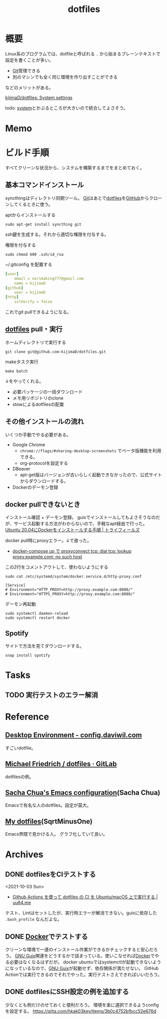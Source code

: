 :PROPERTIES:
:ID:       32295609-a416-4227-9aa9-47aefc42eefc
:END:
#+title: dotfiles
* 概要
Linux系のプログラムでは、dotfileと呼ばれる ~.~ から始まるプレーンテキストで設定を書くことが多い。

- [[id:90c6b715-9324-46ce-a354-63d09403b066][Git]]管理できる
- 別のマシンでも全く同じ環境を作り出すことができる

などのメリットがある。

[[https://github.com/kijimaD/dotfiles][kijimaD/dotfiles: System settings]]

todo: [[id:49971784-7850-4d24-92f2-9c6f29bd332e][system]]とかぶるところが大きいので統合してよさそう。
* Memo
* ビルド手順
すべてクリーンな状況から、システムを構築するまでをまとめておく。
** 基本コマンドインストール
syncthingはディレクトリ同期ツール。
[[id:90c6b715-9324-46ce-a354-63d09403b066][Git]]はあとで[[id:32295609-a416-4227-9aa9-47aefc42eefc][dotfiles]]を[[id:6b889822-21f1-4a3e-9755-e3ca52fa0bc4][GitHub]]からクローンしてくるときに使う。

#+caption: aptからインストールする
#+begin_src shell
  sudo apt-get install syncthing git
#+end_src

ssh鍵を生成する。それから適切な権限を付与する。
#+caption: 権限を付与する
#+begin_src shell
  sudo chmod 600 .ssh/id_rsa
#+end_src

#+caption: ~/.gitconfig を配置する
#+begin_src yaml
[user]
	email = norimaking777@gmail.com
	name = kijimaD
[github]
	user = kijimaD
[http]
	sslVerify = false
#+end_src
これでgit pullできるようになる。
** [[id:32295609-a416-4227-9aa9-47aefc42eefc][dotfiles]] pull・実行
#+caption: ホームディレクトリで実行する
#+begin_src shell
  git clone git@github.com:kijimaD/dotfiles.git
#+end_src

#+caption: makeタスク実行
#+begin_src shell
  make batch
#+end_src

↓をやってくれる。
- 必要パッケージの一括ダウンロード
- メモ用リポジトリのclone
- stowによるdotfilesの配置
** その他インストールの流れ
いくつか手動でやる必要がある。

- Google Chrome
  - ~chrome://flags/#sharing-desktop-screenshots~ でベータ版機能を利用できる。
  - org-protocolを設定する
- DBeaver
  - apt-get版はバージョンが古いらしく起動できなかったので、公式サイトからダウンロードする。
- Dockerのデーモン登録
** docker pullできないとき
インストール確認 + デーモン登録。
guixでインストールしてもよさそうなのだが、サービス起動する方法がわからないので、手軽なapt経由で行った。
[[https://www.trifields.jp/how-to-install-docker-on-ubuntu-2004-4436][Ubuntu 20.04にDockerをインストールする手順 | トライフィールズ]]

docker pull時にproxyエラー。↓で直った。
- [[https://www.s-watanabe.work/2021/09/docker-compose-up-proxyconnect-tcp-dial.html?utm_source=feedburner&utm_medium=feed&utm_campaign=Feed:+blogspot/Czhqy+(%E3%81%95%E3%81%99%E3%82%89%E3%81%84%E3%81%AE%E3%83%97%E3%83%AD%E3%82%B0%E3%83%A9%E3%83%9E%E3%83%BC%E3%81%AEIT%E6%8A%80%E8%A1%93%E3%83%96%E3%83%AD%E3%82%B0)&m=1][docker-compose up で proxyconnect tcp: dial tcp: lookup proxy.example.com: no such host]]

#+caption: この2行をコメントアウトして、使わないようにする
#+begin_src shell
  sudo cat /etc/systemd/system/docker.service.d/http-proxy.conf

  [Service]
  # Environment="HTTP_PROXY=http://proxy.example.com:8080/"
  # Environment="HTTPS_PROXY=http://proxy.example.com:8080/"
#+end_src

#+caption: デーモン再起動
#+begin_src shell
sudo systemctl daemon-reload
sudo systemctl restart docker
#+end_src
** Spotify
サイトで方法を見てダウンロードする。
#+begin_src shell
  snap install spotify
#+end_src
* Tasks
** TODO 実行テストのエラー解消
* Reference
** [[https://config.daviwil.com/desktop][Desktop Environment - config.daviwil.com]]
すごいdotfile。
** [[https://gitlab.com/dnsmichi/dotfiles][Michael Friedrich / dotfiles · GitLab]]
dotfilesの例。
** [[https://sachachua.com/dotemacs/][Sacha Chua's Emacs configuration]](Sacha Chua)
Emacsで有名な人のdotfiles。設定が莫大。
** [[https://sqrtminusone.xyz/configs/readme/][My dotfiles]](SqrtMinusOne)
Emacs界隈で見かける人。
グラフ化していて良い。
* Archives
** DONE dotfilesをCIテストする
CLOSED: [2021-10-03 Sun 14:07]
:LOGBOOK:
CLOCK: [2021-10-03 Sun 12:44]--[2021-10-03 Sun 14:06] =>  1:22
CLOCK: [2021-10-03 Sun 11:13]--[2021-10-03 Sun 12:02] =>  0:49
:END:
<2021-10-03 Sun>
- [[https://uu64.me/blog/2020/11/dotfiles][Github Actions を使って dotfiles の CI を Ubuntu/macOS 上で実行する | uu64.me]]

テスト、Lintはセットしたが、実行時エラーが解消できない。guixに依存した ~.bash_profile~ なんだよな。
** DONE [[id:1658782a-d331-464b-9fd7-1f8233b8b7f8][Docker]]でテストする
CLOSED: [2022-02-20 Sun 00:28]
:LOGBOOK:
CLOCK: [2022-02-19 Sat 11:29]--[2022-02-19 Sat 11:54] =>  0:25
CLOCK: [2022-02-19 Sat 11:02]--[2022-02-19 Sat 11:27] =>  0:25
CLOCK: [2022-02-19 Sat 10:36]--[2022-02-19 Sat 11:01] =>  0:25
CLOCK: [2022-02-19 Sat 10:10]--[2022-02-19 Sat 10:35] =>  0:25
:END:
クリーンな環境で一連のインストール作業ができるかチェックすると安心だろう。
[[id:d694ecaa-6a8b-4669-a95c-f76de6dcbd2c][GNU Guix]]関連をどうするかで詰まっている。使いこなせれば[[id:1658782a-d331-464b-9fd7-1f8233b8b7f8][Docker]]でやる必要はなくなるはずだが。
docker ubuntuではsystemctlが起動できないようになっているなので、[[id:d694ecaa-6a8b-4669-a95c-f76de6dcbd2c][GNU Guix]]が起動せず、依存関係が満たせない。
GitHub Actionでは実行できるのでそれでやった。実行テストさえできればいいだろう。
** DONE dotfilesにSSH設定の例を追加する
CLOSED: [2022-01-09 Sun 10:14] DEADLINE: <2022-01-08 Sat 23:50>

少なくとも例だけのせておくと便利だろう。
環境を楽に選択できるようconfigを設定する。
https://qiita.com/hkak03key/items/3b0c4752bfbcc52e676d
